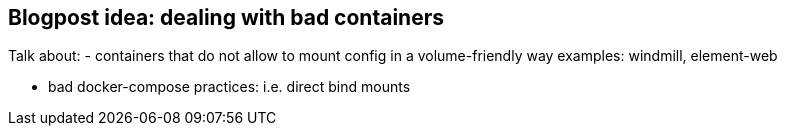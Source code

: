 == Blogpost idea: dealing with bad containers

Talk about:
- containers that do not allow to mount config in a volume-friendly way
  examples: windmill, element-web

- bad docker-compose practices: i.e. direct bind mounts
